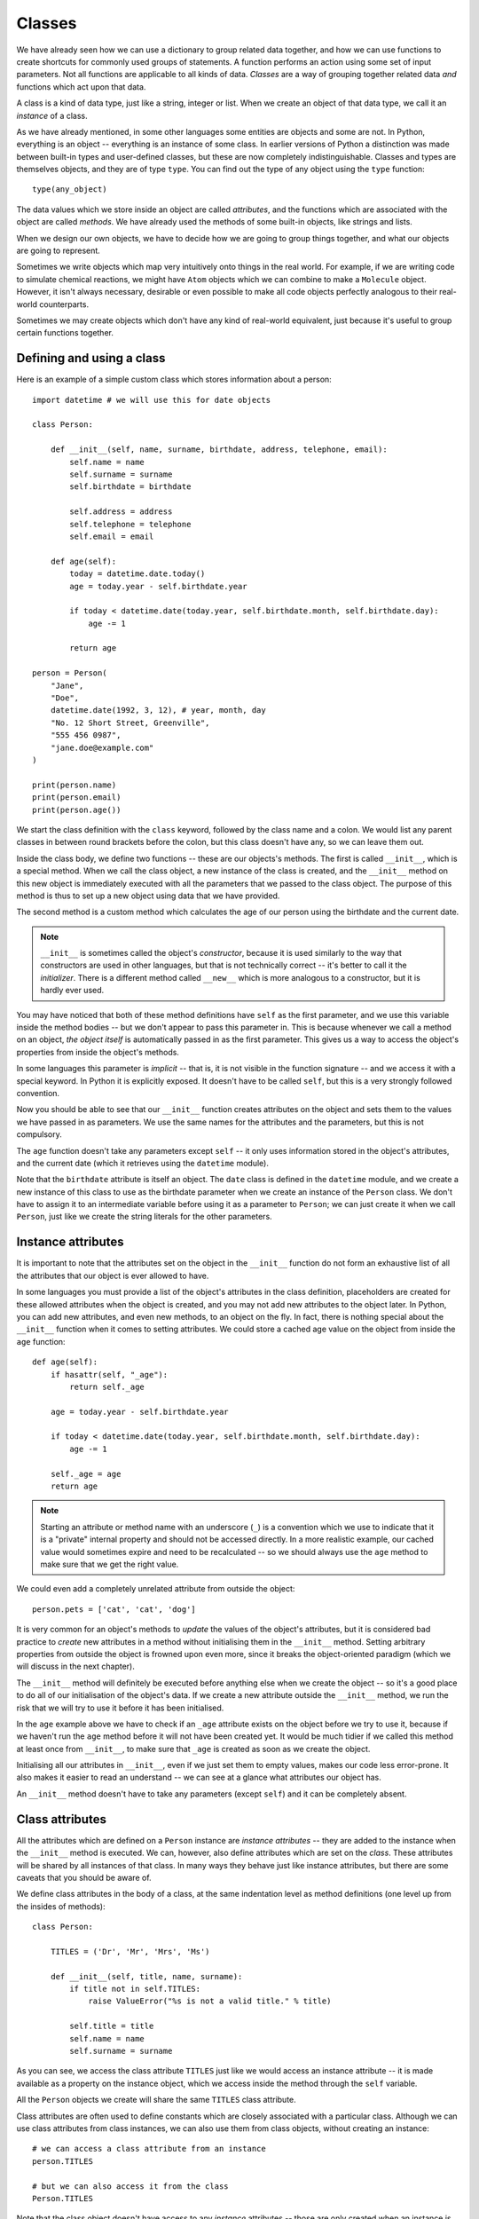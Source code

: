 *******
Classes
*******

We have already seen how we can use a dictionary to group related data together, and how we can use functions to create shortcuts for commonly used groups of statements.  A function performs an action using some set of input parameters.  Not all functions are applicable to all kinds of data.  *Classes* are a way of grouping together related data *and* functions which act upon that data.

A class is a kind of data type, just like a string, integer or list.  When we create an object of that data type, we call it an *instance* of a class.

As we have already mentioned, in some other languages some entities are objects and some are not.  In Python, everything is an object -- everything is an instance of some class.  In earlier versions of Python a distinction was made between built-in types and user-defined classes, but these are now completely indistinguishable.  Classes and types are themselves objects, and they are of type ``type``.  You can find out the type of any object using the ``type`` function::

    type(any_object)

The data values which we store inside an object are called *attributes*, and the functions which are associated with the object are called *methods*.  We have already used the methods of some built-in objects, like strings and lists.

When we design our own objects, we have to decide how we are going to group things together, and what our objects are going to represent.

Sometimes we write objects which map very intuitively onto things in the real world.  For example, if we are writing code to simulate chemical reactions, we might have ``Atom`` objects which we can combine to make a ``Molecule`` object.  However, it isn't always necessary, desirable or even possible to make all code objects perfectly analogous to their real-world counterparts.

Sometimes we may create objects which don't have any kind of real-world equivalent, just because it's useful to group certain functions together.

Defining and using a class
==========================

Here is an example of a simple custom class which stores information about a person::

    import datetime # we will use this for date objects

    class Person:

        def __init__(self, name, surname, birthdate, address, telephone, email):
            self.name = name
            self.surname = surname
            self.birthdate = birthdate

            self.address = address
            self.telephone = telephone
            self.email = email

        def age(self):
            today = datetime.date.today()
            age = today.year - self.birthdate.year

            if today < datetime.date(today.year, self.birthdate.month, self.birthdate.day):
                age -= 1

            return age

    person = Person(
        "Jane",
        "Doe",
        datetime.date(1992, 3, 12), # year, month, day
        "No. 12 Short Street, Greenville",
        "555 456 0987",
        "jane.doe@example.com"
    )

    print(person.name)
    print(person.email)
    print(person.age())

We start the class definition with the ``class`` keyword, followed by the class name and a colon.  We would list any parent classes in between round brackets before the colon, but this class doesn't have any, so we can leave them out.

Inside the class body, we define two functions -- these are our objects's methods.  The first is called ``__init__``, which is a special method.  When we call the class object, a new instance of the class is created, and the ``__init__`` method on this new object is immediately executed with all the parameters that we passed to the class object.  The purpose of this method is thus to set up a new object using data that we have provided.

The second method is a custom method which calculates the age of our person using the birthdate and the current date.

.. Note:: ``__init__`` is sometimes called the object's *constructor*, because it is used similarly to the way that constructors are used in other languages, but that is not technically correct -- it's better to call it the *initializer*.  There is a different method called ``__new__`` which is more analogous to a constructor, but it is hardly ever used.

You may have noticed that both of these method definitions have ``self`` as the first parameter, and we use this variable inside the method bodies -- but we don't appear to pass this parameter in.  This is because whenever we call a method on an object, *the object itself* is automatically passed in as the first parameter.  This gives us a way to access the object's properties from inside the object's methods.

In some languages this parameter is *implicit* -- that is, it is not visible in the function signature -- and we access it with a special keyword.  In Python it is explicitly exposed.  It doesn't have to be called ``self``, but this is a very strongly followed convention.

Now you should be able to see that our ``__init__`` function creates attributes on the object and sets them to the values we have passed in as parameters.  We use the same names for the attributes and the parameters, but this is not compulsory.

The ``age`` function doesn't take any parameters except ``self`` -- it only uses information stored in the object's attributes, and the current date (which it retrieves using the ``datetime`` module).

Note that the ``birthdate`` attribute is itself an object. The ``date`` class is defined in the ``datetime`` module, and we create a new instance of this class to use as the birthdate parameter when we create an instance of the ``Person`` class. We don't have to assign it to an intermediate variable before using it as a parameter to ``Person``; we can just create it when we call ``Person``, just like we create the string literals for the other parameters.

Instance attributes
===================

It is important to note that the attributes set on the object in the ``__init__`` function do not form an exhaustive list of all the attributes that our object is ever allowed to have.

In some languages you must provide a list of the object's attributes in the class definition, placeholders are created for these allowed attributes when the object is created, and you may not add new attributes to the object later.  In Python, you can add new attributes, and even new methods, to an object on the fly.  In fact, there is nothing special about the ``__init__`` function when it comes to setting attributes.  We could store a cached age value on the object from inside the ``age`` function::

    def age(self):
        if hasattr(self, "_age"):
            return self._age

        age = today.year - self.birthdate.year

        if today < datetime.date(today.year, self.birthdate.month, self.birthdate.day):
            age -= 1

        self._age = age
        return age

.. Note:: Starting an attribute or method name with an underscore (``_``) is a convention which we use to indicate that it is a "private" internal property and should not be accessed directly.  In a more realistic example, our cached value would sometimes expire and need to be recalculated -- so we should always use the ``age`` method to make sure that we get the right value.

We could even add a completely unrelated attribute from outside the object::

    person.pets = ['cat', 'cat', 'dog']

It is very common for an object's methods to *update* the values of the object's attributes, but it is considered bad practice to *create* new attributes in a method without initialising them in the ``__init__`` method.  Setting arbitrary properties from outside the object is frowned upon even more, since it breaks the object-oriented paradigm (which we will discuss in the next chapter).

The ``__init__`` method will definitely be executed before anything else when we create the object -- so it's a good place to do all of our initialisation of the object's data.  If we create a new attribute outside the ``__init__`` method, we run the risk that we will try to use it before it has been initialised.

In the ``age`` example above we have to check if an ``_age`` attribute exists on the object before we try to use it, because if we haven't run the ``age`` method before it will not have been created yet. It would be much tidier if we called this method at least once from ``__init__``, to make sure that ``_age`` is created as soon as we create the object.

Initialising all our attributes in ``__init__``, even if we just set them to empty values, makes our code less error-prone. It also makes it easier to read an understand -- we can see at a glance what attributes our object has.

An ``__init__`` method doesn't have to take any parameters (except ``self``) and it can be completely absent.

Class attributes
================

All the attributes which are defined on a ``Person`` instance are *instance attributes* -- they are added to the instance when the ``__init__`` method is executed.  We can, however, also define attributes which are set on the *class*.  These attributes will be shared by all instances of that class.  In many ways they behave just like instance attributes, but there are some caveats that you should be aware of.

We define class attributes in the body of a class, at the same indentation level as method definitions (one level up from the insides of methods)::

    class Person:

        TITLES = ('Dr', 'Mr', 'Mrs', 'Ms')

        def __init__(self, title, name, surname):
            if title not in self.TITLES:
                raise ValueError("%s is not a valid title." % title)

            self.title = title
            self.name = name
            self.surname = surname

As you can see, we access the class attribute ``TITLES`` just like we would access an instance attribute -- it is made available as a property on the instance object, which we access inside the method through the ``self`` variable.

All the ``Person`` objects we create will share the same ``TITLES`` class attribute.

Class attributes are often used to define constants which are closely associated with a particular class.  Although we can use class attributes from class instances, we can also use them from class objects, without creating an instance::

    # we can access a class attribute from an instance
    person.TITLES

    # but we can also access it from the class
    Person.TITLES

Note that the class object doesn't have access to any *instance* attributes -- those are only created when an instance is created! ::

    # This will give us an error
    Person.name
    Person.surname

Class attributes can also sometimes be used to provide default attribute values::

    class Person:
        deceased = False

        def mark_as_deceased(self):
            self.deceased = True

When we set an attribute on an instance which has the same name as a class attribute, we are *overriding* the class attribute with an instance attribute, which will take precedence over it. If we create two ``Person`` objects and call the ``mark_as_deceased`` method on one of them, we will not affect the other one.  We should, however, be careful when a class attribute is of a mutable type -- because if we modify it in-place, we *will* affect all objects of that class at the same time. Remember that all instances share the same class attributes.

    class Person:
        pets = []

        def add_pet(self, pet):
            self.pets.append(pet)

    jane = Person()
    bob = Person()

    jane.add_pet("cat")
    print(jane.pets)
    print(bob.pets) # oops!

What we *should* do in cases like this is initialise the mutable attribute *as an instance attribute*, inside ``__init__``.  Then every instance will have its own separate copy::

    class Person:

        def __init__(self):
            self.pets = []

        def add_pet(self, pet):
            self.pets.append(pet)

    jane = Person()
    bob = Person()

    jane.add_pet("cat")
    print(jane.pets)
    print(bob.pets)

Note that method definitions are in the same scope as class attribute definitions, so we can use class attribute names as variables in method definitions (without ``self``, which is only defined *inside* the methods)::

    class Person:
        TITLES = ('Dr', 'Mr', 'Mrs', 'Ms')

        def __init__(self, title, name, surname, allowed_titles=TITLES):
            if title not in allowed_titles:
                raise ValueError("%s is not a valid title." % title)

            self.title = title
            self.name = name
            self.surname = surname

Can we have class *methods*? Yes, we can.  In the next section we will see how to define them using a decorator.

Class decorators
================

In the previous chapter we learned about decorators -- functions which are used to modify the behaviour of other functions.  There are some built-in decorators which are often used in class definitions.

``@classmethod``
----------------

Just like we can define class *attributes*, which are shared between all instances of a class, we can define class *methods*.  We do this by using the ``@classmethod`` decorator to decorate an ordinary method::

A class method still has its calling object as the first parameter, but by convention we rename this parameter from ``self`` to ``cls``.  If we call the class method from an instance, this parameter will contain the instance object, but if we call it from the class it will contain the class object.  By calling the parameter ``cls`` we remind ourselves that it is not guaranteed to have any *instance* attributes.

What are class methods good for?  Sometimes there are tasks associated with a class which we can perform using constants and other class attributes, without needing to create any class instances.  If we had to use instance methods for these tasks, we would need to create an instance for no reason, which would be wasteful.  Sometimes we write classes purely to group related constants together with functions which act on them -- we may never instantiate these classes at all.

Sometimes it is useful to write a class method which creates an instance of the class after processing the input so that it is in the right format to be passed to the class constructor.  This allows the constructor to be straightforward and not have to implement any complicated parsing or clean-up code::

    class Person:

        def __init__(self, name, surname, birthdate, address, telephone, email):
            self.name = name
            # (...)

        @classmethod
        def from_text_file(cls, filename):
            # extract all the parameters from the text file
            return cls(*params) # this is the same as calling Person(*params)

``@staticmethod``
-----------------

A static method doesn't have the calling object passed into it as the first parameter.  This means that it doesn't have access to the rest of the class or instance at all.  We can call them from an instance or a class object, but they are most commonly called from class objects, like class methods.

If we are using a class to group together related methods which don't need to access each other or any other data on the class, we may want to use this technique.  The advantage of using static methods is that we eliminate unnecessary ``cls`` or ``self`` parameters from our method definitions.  The disadvantage is that if we do occasionally want to refer to another class method or attribute inside a static method we have to write the class name out in full, which can be much more verbose than using the ``cls`` variable which is available to us inside a class method.

Here is a brief example comparing the three method types::

    class Person:
        TITLES = ('Dr', 'Mr', 'Mrs', 'Ms')

        def __init__(self, name, surname):
            self.name = name
            self.surname = surname

        def fullname(self): # instance method
            # instance object accessible through self
            return "%s %s" % (self.name, self.surname)

        @classmethod
        def allowed_titles_starting_with(cls, startswith): # class method
            # class or instance object accessible through cls
            return [t for t in cls.TITLES if t.startswith(startswith)]

        @staticmethod
        def allowed_titles_ending_with(endswith): # static method
            # no parameter for class or instance object
            # we have to use Person directly
            return [t for t in Person.TITLES if t.endswith(endswith)]


    jane = Person("Jane", "Smith")

    print(jane.fullname())

    print(jane.allowed_titles_starting_with("M"))
    print(Person.allowed_titles_starting_with("M"))

    print(jane.allowed_titles_ending_with("s"))
    print(Person.allowed_titles_ending_with("s"))

``@property``
--------------

Sometimes we use a method to generate a property of an object dynamically, calculating it from the object's other properties.  Sometimes you can simply use a method to access a single attribute and return it.  You can also use a different method to update the value of the attribute instead of accessing it directly.  Methods like this are called *getters* and *setters*, because they "get" and "set" the values of attributes, respectively.

In some languages you are encouraged to use getters and setters for all attributes, and never to access their values directly -- and there are language features which can make attributes inaccessible except through setters and getters.  In Python, accessing simple attributes directly is perfectly acceptable, and writing getters and setters for all of them is considered unnecessarily verbose.  Setters can be inconvenient because they don't allow use of compound assignment operators::

    class Person:
        def __init__(self, height):
            self.height = height

        def get_height(self):
            return self.height

        def set_height(self, height):
            self.height = height

    jane = Person(153) # Jane is 153cm tall

    jane.height += 1 # Jane grows by a centimetre
    jane.set_height(jane.height + 1) # Jane grows again

As we can see, incrementing the height attribute through a setter is much more verbose. Of course we could write a *second* setter which increments the attribute by the given parameter -- but we would have to do something similar for every attribute and every kind of modification that we want to perform.  We would have a similar issue with in-place modifications, like adding values to lists.

Something which is often considered an *advantage* of setters and getters is that we can change the way that an attribute is generated inside the object without affecting any code which uses the object.  For example, suppose that we initially created a ``Person`` class which has a ``fullname`` attribute, but later we want to change the class to have separate ``name`` and ``surname`` attributes which we combine to create a full name.  If we always access the ``fullname`` attribute through a setter, we can just rewrite the setter -- none of the code which calls the setter will have to be changed.

But what if our code accesses the ``fullname`` attribute directly?  We can write a ``fullname`` method which returns the right value, but a method has to be *called*.  Fortunately, the ``@property`` decorator lets us make a method behave like an attribute::

    class Person:
        def __init__(self, name, surname):
            self.name = name
            self.surname = surname

        @property
        def fullname(self):
            return "%s %s" % (self.name, self.surname)

    jane = Person("Jane", "Smith")
    print(jane.fullname) # no brackets!

There are also decorators which we can use to define a setter and a deleter for our attribute (a deleter will delete the attribute from our object). The getter, setter and deleter methods must all have the same name::

    class Person:
        def __init__(self, name, surname):
            self.name = name
            self.surname = surname

        @property
        def fullname(self):
            return "%s %s" % (self.name, self.surname)

        @fullname.setter
        def fullname(self, value):
            # this is much more complicated in real life
            name, surname = value.split(" ", 1)
            self.name = name
            self.surname = surname

        @fullname.deleter
        def fullname(self):
            del self.name
            del self.surname

    jane = Person("Jane", "Smith")
    print(jane.fullname)

    jane.fullname = "Jane Doe"
    print(jane.fullname)
    print(jane.name)
    print(jane.surname)

Inspecting an object
====================

We can check what properties are defined on an object using the ``dir`` function::

    class Person:
        def __init__(self, name, surname):
            self.name = name
            self.surname = surname

        def fullname(self):
            return "%s %s" % (self.name, self.surname)

    jane = Person("Jane", "Smith")

    print(dir(jane))

Now we can see our attributes and our method -- but what's all that other stuff?  We will discuss *inheritance* in the next chapter, but for now all you need to know is that any class that you define has ``object`` as its parent class even if you don't explicitly say so -- so your class will have a lot of default attributes and methods that any Python object has.

.. Note:: in Python 2 we have to inherit from ``object`` explicitly, otherwise our class will be almost completely empty except for our own custom properties.  Classes which don't inherit from ``object`` are called "old-style classes", and using them is not recommended.  If we were to write the person class in Python 2 we would write the first line as ``class Person(object):``.

This is why you can just leave out the ``__init__`` method out of your class if you don't have any initialisation to do -- the default that you inherited from ``object`` (which does nothing) will be used instead.  If you do write your own ``__init__`` method, it will *override* the default method.  Sometimes we also call this *overloading*.

Many default methods and attributes that are found in built-in Python objects have names which begin and end in double underscores, like ``__init__`` or ``__str__``.  These names indicate that these properties have a special meaning -- you shouldn't create your own methods or attributes with the same names unless you mean to overload them.  These properties are usually methods, and they are sometimes called *magic methods*.

We can use ``dir`` on any object. You can try to use it on all kinds of objects which we have already seen before, like numbers, lists, strings and functions, to see what built-in properties these objects have in common.

Here are some examples of special object properties:

* ``__init__``: the initialisation method of an object, which is called when the object is created.
* ``__str__``: the string representation method of an object, which is called when you use the ``str`` function to convert that object to a string.
* ``__class__``: an attribute which stores the the class (or type) of an object -- this is what is returned when you use the ``type`` function on the object.
* ``__eq__``: a method which determines whether this object is equal to another.  There are also other methods for determining if it's not equal, less than, etc.. These methods are used in object comparisons, for example when we use the equality operator ``==`` to check if two objects are equal.
* ``__add__`` is a method which allows this object to be added to another object. There are equivalent methods for all the other arithmetic operators.  Not all objects support all arithemtic operations -- numbers have all of these methods defined, but other objects may only have a subset.
* ``__iter__``: a method which returns an iterator over the object -- we will find it on strings, lists and other iterables.  It is executed when we use the ``iter`` function on the object.
* ``__len__``: a method which calculates the length of an object -- we will find it on sequences.  It is executed when we use the ``len`` function of an object.
* ``__dict__``: a dictionary which contains all the custom attributes and methods which we define on an object, with their names as keys.  It can be useful if we want to iterate over all the properties in our class.

Overriding magic methods
========================

We have already seen how to overload the ``__init__`` method so that we can customise it to initialise our class.  We can also overload other special methods.  For example, the purpose of the ``__str__`` method is to output a useful string representation of our object. but by default if we use the ``str`` function on a person object (which will call the ``__str__`` method), all that we will get is the class name and an ID. That's not very useful!  Let's write a custom ``__str__`` method which shows the values of all of the object's properties::

    import datetime

    class Person:
        def __init__(self, name, surname, birthdate, address, telephone, email):
            self.name = name
            self.surname = surname
            self.birthdate = birthdate

            self.address = address
            self.telephone = telephone
            self.email = email

        def __str__(self):
            return "%s %s, born %s\nAddress: %s\nTelephone: %s\nEmail:%s" % (self.name, self.surname, self.birthdate, self.address, self.telephone, self.email)

    jane = Person(
        "Jane",
        "Doe",
        datetime.date(1992, 3, 12), # year, month, day
        "No. 12 Short Street, Greenville",
        "555 456 0987",
        "jane.doe@example.com"
    )

    print(jane)

Note that when we insert the birthdate object into the output string with ``%s`` it will itself be converted to a string, so we don't need to do it ourselves (unless we want to change the format).

It is also often useful to overload the comparison methods, so that we can use comparison operators on our person objects.  By default, our person objects are only equal if they are the same object, and you can't test whether one person object is greater than another because person objects have no default order.

Suppose that we want our person objects to be equal if all their attributes have the same values, and we want to be able to order them alphabetically by surname and then by first name.  All of the magic comparison methods are independent of each other, so we will need to overload all of them if we want all of them to work -- but fortunately once we have defined equality and one of the basic order methods the rest are easy to do.  Each of these methods takes two parameters -- ``self`` for the current object, and ``other`` for the other object::

    class Person:
        def __init__(self, name, surname):
            self.name = name
            self.surname = surname

        def __eq__(self, other): # does self == other?
            return self.name == other.name and self.surname == other.surname

        def __gt__(self, other): # is self > other?
            if self.surname == other.surname:
                return self.name > other.name
            return self.surname > other.surname

        # now we can define all the other methods in terms of the first two

        def __ne__(self, other): # does self != other?
            return not self == other # this calls self.__eq__(other)

        def __le__(self, other): # is self <= other?
            return not self > other # this calls self.__gt__(other)

        def __lt__(self, other): # is self < other?
            return not (self > other or self == other)

        def __ge__(self, other): # is self >= other?
            return not self < other

Note that ``other`` is not guaranteed to be another person object, and we haven't put in any checks to make sure that it is.  Our method will crash if the other object doesn't have a ``name`` or ``surname`` attribute, but if they are present the comparison will work.  Whether that makes sense or not is something that we will need to think about if we create similar types of objects.

Sometimes it makes sense to exit with an error if the other object is not of the same type as our object, but sometimes we can compare two compatible objects even if they are not of the same type.  For example, it makes sense to compare ``1`` and ``2.5`` because they are both numbers, even though one is an integer and the other is a float.

.. Note:: Python 2 also has a ``__cmp__`` method which was introduced to the language before the individual comparison methods (called *rich comparisons*) described above. It is used if the rich comparisons are not defined.  You should overload it in a way which is consistent with the rich comparison methods, otherwise you may encounter some very strange behaviour.